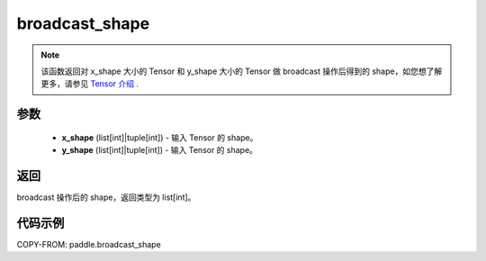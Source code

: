 .. _cn_api_paddle_broadcast_shape:

broadcast_shape
-------------------------------

.. py:function:: paddle.broadcast_shape(x_shape, y_shape)

.. note::
    该函数返回对 x_shape 大小的 Tensor 和 y_shape 大小的 Tensor 做 broadcast 操作后得到的 shape，如您想了解更多，请参见 `Tensor 介绍`_ .

    .. _Tensor 介绍: ../../guides/beginner/tensor_cn.html#id7

参数
:::::::::
    - **x_shape** (list[int]|tuple[int]) - 输入 Tensor 的 shape。
    - **y_shape** (list[int]|tuple[int]) - 输入 Tensor 的 shape。

返回
:::::::::
broadcast 操作后的 shape，返回类型为 list[int]。


代码示例
:::::::::

COPY-FROM: paddle.broadcast_shape
